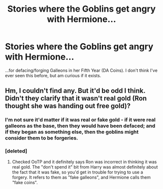 #+TITLE: Stories where the Goblins get angry with Hermione...

* Stories where the Goblins get angry with Hermione...
:PROPERTIES:
:Author: SteamAngel
:Score: 8
:DateUnix: 1529520775.0
:DateShort: 2018-Jun-20
:FlairText: Request
:END:
...for defacing/forging Galleons in her Fifth Year (DA Coins). I don't think I've ever seen this before, but am curious if it exists.


** Hm, I couldn't find any. But it'd be odd I think. Didn't they clarify that it wasn't real gold (Ron thought she was handing out free gold)?
:PROPERTIES:
:Author: MindForgedManacle
:Score: 4
:DateUnix: 1529524370.0
:DateShort: 2018-Jun-21
:END:

*** I'm not sure it'd matter if it was real or fake gold - if it were real galleons as the base, then they would have been defaced; and if they began as something else, then the goblins might consider them to be forgeries.
:PROPERTIES:
:Author: SteamAngel
:Score: 5
:DateUnix: 1529529666.0
:DateShort: 2018-Jun-21
:END:


*** [deleted]
:PROPERTIES:
:Score: 1
:DateUnix: 1529525754.0
:DateShort: 2018-Jun-21
:END:

**** Checked OoTP and it definitely says Ron was incorrect in thinking it was real gold. The "don't spend it" bit from Harry was almost definitely about the fact that it was fake, so you'd get in trouble for trying to use a forgery. It refers to them as "fake galleons", and Hermione calls them "fake coins".
:PROPERTIES:
:Author: MindForgedManacle
:Score: 4
:DateUnix: 1529533959.0
:DateShort: 2018-Jun-21
:END:
